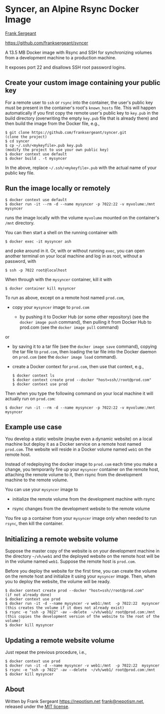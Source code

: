 
* Syncer, an Alpine Rsync Docker Image

[[https://nepotism.net][Frank Sergeant]]

<https://github.com/franksergeant/syncer>

A 13.5 MB Docker image with Rsync and SSH for synchronizing volumes
from a development machine to a production machine.

It exposes port 22 and disallows SSH root password logins.  

** Create your custom image containing your public key

For a remote user to =ssh= or =rsync= into the container, the user's
public key must be present in the container's root's =known_hosts=
file.  This will happen automatically if you first copy the remote
user's public key to =key.pub= in the build directory (overwriting the
empty =key.pub= file that is already there) and then build the image
from the Docker file, e.g.,

: $ git clone https://github.com/franksergeant/syncer.git
: (clone the project)
: $ cd syncer
: $ cp ~/.ssh/<mykeyfile>.pub key.pub
: (modify the project to use your own public key)
: $ docker context use default
: $ docker build . -t mysyncer

In the above, replace =~/.ssh/<mykeyfile>.pub= with the actual name of
your public key file.


** Run the image locally or remotely

: $ docker context use default
: $ docker run -it --rm -d --name mysyncer -p 7022:22 -v myvolume:/mnt  mysyncer

runs the image locally with the volume =myvolume= mounted on the
container's =/mnt= directory.

You can then start a shell on the running container with

: $ docker exec -it mysyncer ash
 
and poke around in it.  Or, with or without running =exec=, you can
open another terminal on your local machine and log in as root,
without a password, with

: $ ssh -p 7022 root@localhost

When through with the =mysyncer= container, kill it with

: $ docker container kill mysyncer

To run as above, except on a remote host named =prod.com=, 

 - copy your =mysyncer= image to =prod.com= 

   - by pushing it to Docker Hub (or some other repository) (see the
     =docker image push= command), then pulling it from Docker Hub to
     prod.com (see the =docker image pull= command)

or

   - by saving it to a tar file (see the =docker image save= command),
     copying the tar file to =prod.com=, then loading the tar file
     into the Docker daemon on =prod.com= (see the =docker image load=
     command).

 - create a Docker context for =prod.com=, then use that context,
   e.g.,

   : $ docker context ls
   : $ docker context create prod --docker "host=ssh//root@prod.com"
   : $ docker context use prod

Then when you type the following command on your local machine it will
actually run on =prod.com=:

: $ docker run -it --rm -d --name mysyncer -p 7022:22 -v myvolume:/mnt  mysyncer


** Example use case

You develop a static website (maybe even a dynamic website) on a local
machine but deploy it as a Docker service on a remote host named
=prod.com=.  The website will reside in a Docker volume named =web1=
on the remote host.

Instead of redeploying the docker image to =prod.com= each time you
make a change, you temporarily fire up your =mysyncer= container on
the remote host, attaching the remote volume to it, then rsync from
the development machine to the remote volume.

You can use your =mysyncer= image to 

 - initialize the remote volume from the development machine with rsync

 - rsync changes from the development website to the remote volume

You fire up a container from your =mysyncer= image only when needed to
run =rsync=, then kill the container.


** Initializing a remote website volume

Suppose the master copy of the website is on your development machine
in the directory =~/vh/web1= and the deployed website on the remote
host will be in the volume named =web1=.  Suppose the remote host is
=prod.com=.

Before you deploy the website for the first time, you can create the
volume on the remote host and initialize it using your =mysyncer=
image.  Then, when you to deploy the website, the volume will be
ready.

: $ docker context create prod --docker "host=ssh//root@prod.com"
: (if not already done)
: $ docker context use prod
: $ docker run -it -d --name mysyncer -v web1:/mnt  -p 7022:22  mysyncer 
: (this creates the volume if it does not already exist)
: $ rsync -e "ssh -p 7022" -av --delete  ~/vh/web1/ root@prod.com:/mnt
: (this copies the development version of the website to the root of the volume)
: $ docker kill mysyncer

** Updating a remote website volume

Just repeat the previous procedure, i.e.,

: $ docker context use prod
: $ docker run -it -d --name mysyncer -v web1:/mnt  -p 7022:22  mysyncer 
: $ rsync -e "ssh -p 7022" -av --delete  ~/vh/web1/ root@prod.com:/mnt
: $ docker kill mysyncer

** About

Written by Frank Sergeant <https://nepotism.net> [[mailto:frank@nepotism.net][frank@nepotism.net]],
released under the [[http://opensource.org/licenses/MIT][MIT license]].

